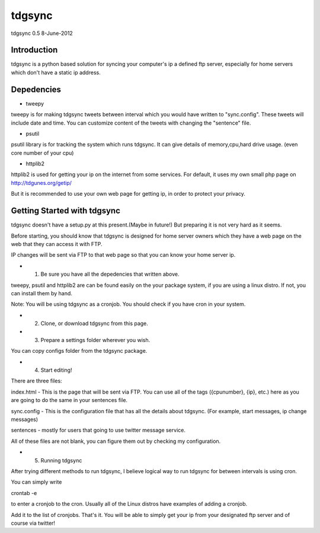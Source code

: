 #######
tdgsync
#######
tdgsync 0.5 8-June-2012

************
Introduction
************


tdgsync is a python based solution for syncing your computer's ip 
a defined ftp server, especially for home servers which don't have
a static ip address.


***********
Depedencies
***********

* tweepy

tweepy is for making tdgsync tweets between interval which you would have
written to "sync.config". These tweets will include date and time. You can
customize content of the tweets with changing the "sentence" file. 


* psutil

psutil library is for tracking the system which runs tdgsync. It can give
details of memory,cpu,hard drive usage. (even core number of your cpu)

* httplib2

httplib2 is used for getting your ip on the internet from some services.
For default, it uses my own small php page on http://tdgunes.org/getip/

But it is recommended to use your own web page for getting ip, in order
to protect your privacy. 

****************************
Getting Started with tdgsync
****************************

tdgsync doesn't have a setup.py at this present.(Maybe in future!)
But preparing it is not very hard as it seems.

Before starting, you should know that tdgsync is designed for home server owners
which they have a web page on the web that they can access it with FTP.

IP changes will be sent via FTP to that web page so that you can know your
home server ip.

* 1. Be sure you have all the depedencies that written above.

tweepy, psutil and httplib2 are can be found easily on the your package
system, if you are using a linux distro. If not, you can install them
by hand. 

Note: You will be using tdgsync as a cronjob. You should check if you have
cron in your system. 

* 2. Clone, or download tdgsync from this page.

* 3. Prepare a settings folder wherever you wish. 

You can copy configs folder from the tdgsync package. 

* 4. Start editing!

There are three files: 

index.html - This is the page that will be sent via FTP. You can use
all of the tags ({cpunumber}, {ip}, etc.) here as you are going to do
the same in your sentences file.

sync.config - This is the configuration file that has all the details
about tdgsync. (For example, start messages, ip change messages)

sentences - mostly for users that going to use twitter message service.

All of these files are not blank, you can figure them out by checking my
configuration.


* 5. Running tdgsync

After trying different methods to run tdgsync, I believe logical way to 
run tdgsync for between intervals is using cron. 

You can simply write

crontab -e

to enter a cronjob to the cron. Usually all of the Linux distros have examples of
adding a cronjob. 

Add it to the list of cronjobs. That's it. You will be able to simply get your ip from your designated ftp server and of course via twitter!


    
